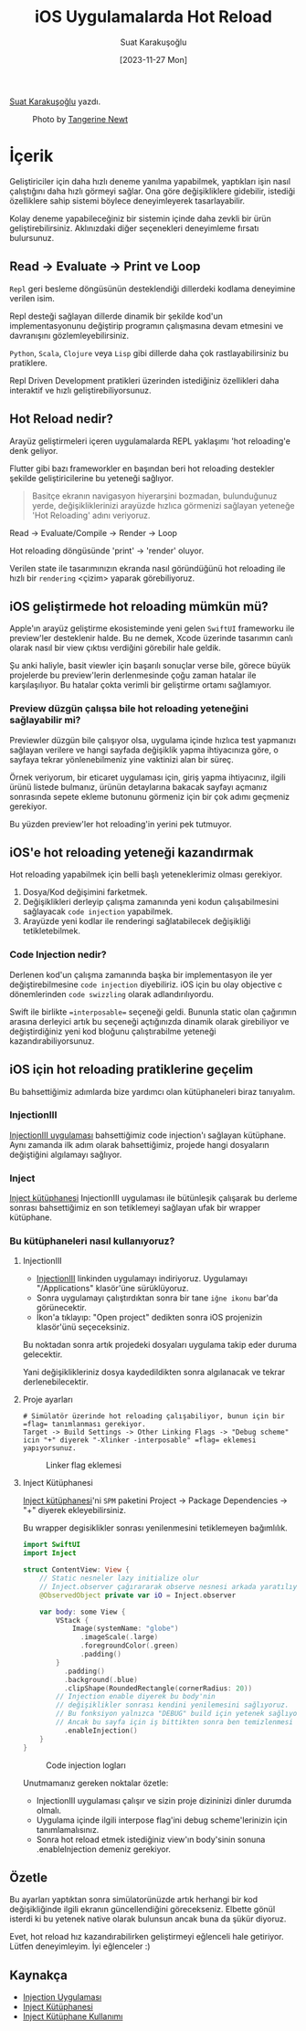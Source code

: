 #+title: iOS Uygulamalarda Hot Reload
#+date: [2023-11-27 Mon]
#+author: Suat Karakuşoğlu
#+filetags: :Araç:Yazılım:SwiftUI:Xcode:iOS:

[[https://tr.linkedin.com/in/suat-karakusoglu][Suat Karakuşoğlu]] yazdı.

#+CAPTION: Photo by [[https://unsplash.com/@tangerinenewt][Tangerine Newt]]
[[file:how_reloading.jpg]]

* İçerik
Geliştiriciler için daha hızlı deneme yanılma yapabilmek, yaptıkları işin nasıl çalıştığını daha hızlı görmeyi sağlar.
Ona göre değişikliklere gidebilir, istediği özelliklere sahip sistemi böylece deneyimleyerek tasarlayabilir.

Kolay deneme yapabileceğiniz bir sistemin içinde daha zevkli bir ürün geliştirebilirsiniz.
Aklınızdaki diğer seçenekleri deneyimleme fırsatı bulursunuz.

** Read -> Evaluate -> Print ve Loop
=Repl= geri besleme döngüsünün desteklendiği dillerdeki kodlama deneyimine verilen isim.

Repl desteği sağlayan dillerde dinamik bir şekilde kod'un implementasyonunu değiştirip programın çalışmasına devam etmesini ve davranışını gözlemleyebilirsiniz.

=Python=, =Scala=, =Clojure= veya =Lisp= gibi dillerde daha çok rastlayabilirsiniz bu pratiklere.

Repl Driven Development pratikleri üzerinden istediğiniz özellikleri daha interaktif ve hızlı geliştirebiliyorsunuz.

** Hot Reload nedir?
Arayüz geliştirmeleri içeren uygulamalarda REPL yaklaşımı 'hot reloading'e denk geliyor.

Flutter gibi bazı frameworkler en başından beri hot reloading destekler şekilde geliştiricilerine bu yeteneği sağlıyor.

#+begin_quote
Basitçe ekranın navigasyon hiyerarşini bozmadan, bulunduğunuz yerde, değişikliklerinizi arayüzde hızlıca görmenizi sağlayan yeteneğe 'Hot Reloading' adını veriyoruz.
#+end_quote

Read -> Evaluate/Compile -> Render -> Loop

Hot reloading döngüsünde 'print' -> 'render' oluyor.

Verilen state ile tasarımınızın ekranda nasıl göründüğünü hot reloading ile hızlı bir =rendering= <çizim> yaparak görebiliyoruz.

** iOS geliştirmede hot reloading mümkün mü?
Apple'ın arayüz geliştirme ekosisteminde yeni gelen =SwiftUI= frameworku ile preview'ler desteklenir halde.
Bu ne demek, Xcode üzerinde tasarımın canlı olarak nasıl bir view çıktısı verdiğini görebilir hale geldik.

Şu anki haliyle, basit viewler için başarılı sonuçlar verse bile, görece büyük projelerde bu preview'lerin derlenmesinde çoğu zaman hatalar ile karşılaşılıyor. Bu hatalar çokta verimli bir geliştirme ortamı sağlamıyor.

*** Preview düzgün çalışsa bile hot reloading yeteneğini sağlayabilir mi?
Previewler düzgün bile çalışıyor olsa, uygulama içinde hızlıca test yapmanızı sağlayan verilere ve hangi sayfada değişiklik yapma ihtiyacınıza göre, o sayfaya tekrar yönlenebilmeniz yine vaktinizi alan bir süreç.

Örnek veriyorum, bir eticaret uygulaması için, giriş yapma ihtiyacınız, ilgili ürünü listede bulmanız, ürünün detaylarına bakacak sayfayı açmanız sonrasında sepete ekleme butonunu görmeniz için bir çok adımı geçmeniz gerekiyor.

Bu yüzden preview'ler hot reloading'in yerini pek tutmuyor.

** iOS'e hot reloading yeteneği kazandırmak
Hot reloading yapabilmek için belli başlı yeteneklerimiz olması gerekiyor.
1. Dosya/Kod değişimini farketmek.
2. Değişiklikleri derleyip çalışma zamanında yeni kodun çalışabilmesini sağlayacak =code injection= yapabilmek.
3. Arayüzde yeni kodlar ile renderingi sağlatabilecek değişikliği tetikletebilmek.

*** Code Injection nedir?
Derlenen kod'un çalışma zamanında başka bir implementasyon ile yer değiştirebilmesine =code injection= diyebiliriz.
iOS için bu olay objective c dönemlerinden =code swizzling= olarak adlandırılıyordu.

Swift ile birlikte ==interposable== seçeneği geldi. Bununla static olan çağırımın arasına derleyici artık bu seçeneği açtığınızda dinamik olarak girebiliyor ve değiştirdiğiniz yeni kod bloğunu çalıştırabilme yeteneği kazandırabiliyorsunuz.

** iOS için hot reloading pratiklerine geçelim
Bu bahsettiğimiz adımlarda bize yardımcı olan kütüphaneleri biraz tanıyalım.
*** InjectionIII
[[https://github.com/johnno1962/InjectionIII][InjectionIII uygulaması]] bahsettiğimiz code injection'ı sağlayan kütüphane. Aynı zamanda ilk adım olarak bahsettiğimiz, projede hangi dosyaların değiştiğini algılamayı sağlıyor.

*** Inject
[[https://github.com/krzysztofzablocki/Inject][Inject kütüphanesi]] InjectionIII uygulaması ile bütünleşik çalışarak bu derleme sonrası bahsettiğimiz en son tetiklemeyi sağlayan ufak bir wrapper kütüphane.

*** Bu kütüphaneleri nasıl kullanıyoruz?
**** InjectionIII
- [[https://github.com/johnno1962/InjectionIII/releases][InjectionIII]] linkinden uygulamayı indiriyoruz. Uygulamayı "/Applications" klasör'üne sürüklüyoruz.
- Sonra uygulamayı çalıştırdıktan sonra bir tane =iğne ikonu= bar'da görünecektir.
- İkon'a tıklayıp: "Open project" dedikten sonra iOS projenizin klasör'ünü seçeceksiniz.

Bu noktadan sonra artık projedeki dosyaları uygulama takip eder duruma gelecektir.

Yani değişiklikleriniz dosya kaydedildikten sonra algılanacak ve tekrar derlenebilecektir.

**** Proje ayarları
#+begin_src shell
# Simülatör üzerinde hot reloading çalışabiliyor, bunun için bir =flag= tanımlanması gerekiyor.
Target -> Build Settings -> Other Linking Flags -> "Debug scheme" icin "+" diyerek "-Xlinker -interposable" =flag= eklemesi yapıyorsunuz.
#+end_src

#+CAPTION: Linker flag eklemesi
[[file:HotReloadLinkerFlag.jpg]]

**** Inject Kütüphanesi
[[https://github.com/krzysztofzablocki/Inject][Inject kütüphanesi]]'ni =SPM= paketini Project -> Package Dependencies -> "+" diyerek ekleyebilirsiniz.

Bu wrapper degisiklikler sonrası yenilenmesini tetiklemeyen bağımlılık.

#+begin_src swift
  import SwiftUI
  import Inject

  struct ContentView: View {
      // Static nesneler lazy initialize olur
      // Inject.observer çağırararak observe nesnesi arkada yaratılıyor.
      @ObservedObject private var iO = Inject.observer

      var body: some View {
          VStack {
              Image(systemName: "globe")
                .imageScale(.large)
                .foregroundColor(.green)
                .padding()
          }
            .padding()
            .background(.blue)
            .clipShape(RoundedRectangle(cornerRadius: 20))
          // Injection enable diyerek bu body'nin
          // değişiklikler sonrası kendini yenilemesini sağlıyoruz.
          // Bu fonksiyon yalnızca "DEBUG" build için yetenek sağlıyor o nedenle kalabilir deniyor.
          // Ancak bu sayfa için iş bittikten sonra ben temizlenmesi taraftarıyım.
            .enableInjection()
      }
  }
#+end_src

#+CAPTION: Code injection logları
[[file:CodeInjectionLogs.jpg]]

Unutmamanız gereken noktalar özetle:
- InjectionIII uygulaması çalışır ve sizin proje dizininizi dinler durumda olmalı.
- Uygulama içinde ilgili interpose flag'ini debug scheme'lerinizin için tanımlamalısınız.
- Sonra hot reload etmek istediğiniz view'ın body'sinin sonuna .enableInjection demeniz gerekiyor.

** Özetle
Bu ayarları yaptıktan sonra simülatorünüzde artık herhangi bir kod değişikliğinde ilgili ekranın güncellendiğini görecekseniz.
Elbette gönül isterdi ki bu yetenek native olarak bulunsun ancak buna da şükür diyoruz.

Evet, hot reload hız kazandırabilirken geliştirmeyi eğlenceli hale getiriyor. Lütfen deneyimleyim.
İyi eğlenceler :)

** Kaynakça
- [[https://github.com/johnno1962/InjectionIII][Injection Uygulaması]]
- [[https://github.com/krzysztofzablocki/Inject][Inject Kütüphanesi]]
- [[https://www.merowing.info/hot-reloading-in-swift/][Inject Kütüphane Kullanımı]]
